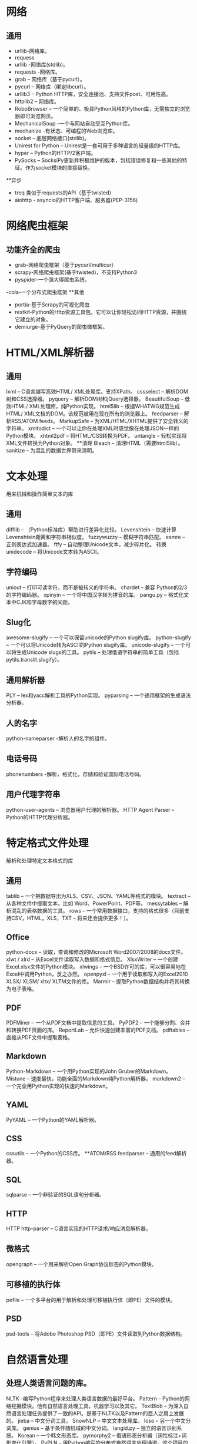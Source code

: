 * 网络
** 通用
- urllib-网络库。
- requess
- urllib -网络库(stdlib)。
- requests -网络库。
- grab – 网络库（基于pycurl）。
- pycurl – 网络库（绑定libcurl）。
- urllib3 – Python HTTP库，安全连接池、支持文件post、可用性高。
- httplib2 – 网络库。
- RoboBrowser – 一个简单的、极具Python风格的Python库，无需独立的浏览器即可浏览网页。
- MechanicalSoup -一个与网站自动交互Python库。
- mechanize -有状态、可编程的Web浏览库。
- socket – 底层网络接口(stdlib)。
- Unirest for Python – Unirest是一套可用于多种语言的轻量级的HTTP库。
- hyper – Python的HTTP/2客户端。
- PySocks – SocksiPy更新并积极维护的版本，包括错误修复和一些其他的特征。作为socket模块的直接替换。
**异步
- treq 类似于requests的API（基于twisted）
- aiohttp - asyncio的HTTP客户端、服务器(PEP-3156)
* 网络爬虫框架
** 功能齐全的爬虫
- grab-网络爬虫框架（基于pycurl/multicur）
- scrapy-网络爬虫框架(基于twisted)，不支持Python3
- pyspider-一个强大得爬虫系统。
-cola-一个分布式爬虫框架
**其他
- portia-基于Scrapy的可视化爬虫
- restkit-Python的Http资源工具包。它可以让你轻松访问HTTP资源，并围绕它建立的对象。
- demiurge-基于PyQuery的爬虫微框架。

* HTML/XML解析器
** 通用
lxml – C语言编写高效HTML/ XML处理库。支持XPath。
cssselect – 解析DOM树和CSS选择器。
pyquery – 解析DOM树和jQuery选择器。
BeautifulSoup – 低效HTML/ XML处理库，纯Python实现。
html5lib – 根据WHATWG规范生成HTML/ XML文档的DOM。该规范被用在现在所有的浏览器上。
feedparser – 解析RSS/ATOM feeds。
MarkupSafe – 为XML/HTML/XHTML提供了安全转义的字符串。
xmltodict – 一个可以让你在处理XML时感觉像在处理JSON一样的Python模块。
xhtml2pdf – 将HTML/CSS转换为PDF。
untangle – 轻松实现将XML文件转换为Python对象。
**清理
Bleach – 清理HTML（需要html5lib）。
sanitize – 为混乱的数据世界带来清明。

* 文本处理
用来机械和操作简单文本的库
** 通用
difflib – （Python标准库）帮助进行差异化比较。
Levenshtein – 快速计算Levenshtein距离和字符串相似度。
fuzzywuzzy – 模糊字符串匹配。
esmre – 正则表达式加速器。
ftfy – 自动整理Unicode文本，减少碎片化。
转换
unidecode – 将Unicode文本转为ASCII。

** 字符编码
uniout – 打印可读字符，而不是被转义的字符串。
chardet – 兼容 Python的2/3的字符编码器。
xpinyin – 一个将中国汉字转为拼音的库。
pangu.py – 格式化文本中CJK和字母数字的间距。
** Slug化
awesome-slugify – 一个可以保留unicode的Python slugify库。
python-slugify – 一个可以将Unicode转为ASCII的Python slugify库。
unicode-slugify – 一个可以将生成Unicode slugs的工具。
pytils – 处理俄语字符串的简单工具（包括pytils.translit.slugify）。
** 通用解析器
PLY – lex和yacc解析工具的Python实现。
pyparsing – 一个通用框架的生成语法分析器。
** 人的名字
python-nameparser -解析人的名字的组件。
** 电话号码
phonenumbers -解析，格式化，存储和验证国际电话号码。
** 用户代理字符串
python-user-agents – 浏览器用户代理的解析器。
HTTP Agent Parser – Python的HTTP代理分析器。
* 特定格式文件处理
解析和处理特定文本格式的库
** 通用
tablib – 一个把数据导出为XLS、CSV、JSON、YAML等格式的模块。
textract – 从各种文件中提取文本，比如 Word、PowerPoint、PDF等。
messytables – 解析混乱的表格数据的工具。
rows – 一个常用数据接口，支持的格式很多（目前支持CSV，HTML，XLS，TXT – 将来还会提供更多！）。
** Office
python-docx – 读取，查询和修改的Microsoft Word2007/2008的docx文件。
xlwt / xlrd – 从Excel文件读取写入数据和格式信息。
XlsxWriter – 一个创建Excel.xlsx文件的Python模块。
xlwings – 一个BSD许可的库，可以很容易地在Excel中调用Python，反之亦然。
openpyxl – 一个用于读取和写入的Excel2010 XLSX/ XLSM/ xltx/ XLTM文件的库。
Marmir – 提取Python数据结构并将其转换为电子表格。
** PDF
PDFMiner – 一个从PDF文档中提取信息的工具。
PyPDF2 – 一个能够分割、合并和转换PDF页面的库。
ReportLab – 允许快速创建丰富的PDF文档。
pdftables – 直接从PDF文件中提取表格。
** Markdown
Python-Markdown – 一个用Python实现的John Gruber的Markdown。
Mistune – 速度最快，功能全面的Markdown纯Python解析器。
markdown2 – 一个完全用Python实现的快速的Markdown。
** YAML
PyYAML – 一个Python的YAML解析器。
** CSS
cssutils – 一个Python的CSS库。
**ATOM/RSS
feedparser – 通用的feed解析器。
** SQL
sqlparse – 一个非验证的SQL语句分析器。
** HTTP
HTTP
http-parser – C语言实现的HTTP请求/响应消息解析器。
** 微格式
opengraph – 一个用来解析Open Graph协议标签的Python模块。
** 可移植的执行体
pefile – 一个多平台的用于解析和处理可移植执行体（即PE）文件的模块。
** PSD
psd-tools – 将Adobe Photoshop PSD（即PE）文件读取到Python数据结构。
* 自然语言处理

** 处理人类语言问题的库。

NLTK -编写Python程序来处理人类语言数据的最好平台。
Pattern – Python的网络挖掘模块。他有自然语言处理工具，机器学习以及其它。
TextBlob – 为深入自然语言处理任务提供了一致的API。是基于NLTK以及Pattern的巨人之肩上发展的。
jieba – 中文分词工具。
SnowNLP – 中文文本处理库。
loso – 另一个中文分词库。
genius – 基于条件随机域的中文分词。
langid.py – 独立的语言识别系统。
Korean – 一个韩文形态库。
pymorphy2 – 俄语形态分析器（词性标注+词形变化引擎）。
PyPLN  – 用Python编写的分布式自然语言处理通道。这个项目的目标是创建一种简单的方法使用NLTK通过网络接口处理大语言库。
** 浏览器自动化与仿真

selenium – 自动化真正的浏览器（Chrome浏览器，火狐浏览器，Opera浏览器，IE浏览器）。
Ghost.py – 对PyQt的webkit的封装（需要PyQT）。
Spynner – 对PyQt的webkit的封装（需要PyQT）。
Splinter – 通用API浏览器模拟器（selenium web驱动，Django客户端，Zope）。
** 多重处理

threading – Python标准库的线程运行。对于I/O密集型任务很有效。对于CPU绑定的任务没用，因为python GIL。
multiprocessing – 标准的Python库运行多进程。
celery – 基于分布式消息传递的异步任务队列/作业队列。
concurrent-futures – concurrent-futures 模块为调用异步执行提供了一个高层次的接口。
* 异步

** 异步网络编程库

asyncio – （在Python 3.4 +版本以上的 Python标准库）异步I/O，时间循环，协同程序和任务。
Twisted – 基于事件驱动的网络引擎框架。
Tornado – 一个网络框架和异步网络库。
pulsar – Python事件驱动的并发框架。
diesel – Python的基于绿色事件的I/O框架。
gevent – 一个使用greenlet 的基于协程的Python网络库。
eventlet – 有WSGI支持的异步框架。
Tomorrow – 异步代码的奇妙的修饰语法。
** 队列

celery – 基于分布式消息传递的异步任务队列/作业队列。
huey – 小型多线程任务队列。
mrq – Mr. Queue – 使用redis & Gevent 的Python分布式工作任务队列。
RQ – 基于Redis的轻量级任务队列管理器。
simpleq – 一个简单的，可无限扩展，基于Amazon SQS的队列。
python-gearman – Gearman的Python API。
** 云计算

picloud – 云端执行Python代码。
dominoup.com – 云端执行R，Python和matlab代码。
** 电子邮件

电子邮件解析库

flanker – 电子邮件地址和Mime解析库。
Talon – Mailgun库用于提取消息的报价和签名。
网址和网络地址操作

** 解析/修改网址和网络地址库。

URL
furl – 一个小的Python库，使得操纵URL简单化。
purl – 一个简单的不可改变的URL以及一个干净的用于调试和操作的API。
urllib.parse – 用于打破统一资源定位器（URL）的字符串在组件（寻址方案，网络位置，路径等）之间的隔断，为了结合组件到一个URL字符串，并将“相对URL”转化为一个绝对URL，称之为“基本URL”。
tldextract – 从URL的注册域和子域中准确分离TLD，使用公共后缀列表。
** 网络地址
netaddr – 用于显示和操纵网络地址的Python库。


* 网页内容提取

提取网页内容的库。

** HTML页面的文本和元数据
newspaper – 用Python进行新闻提取、文章提取和内容策展。
html2text – 将HTML转为Markdown格式文本。
python-goose – HTML内容/文章提取器。
lassie – 人性化的网页内容检索工具
micawber – 一个从网址中提取丰富内容的小库。
sumy -一个自动汇总文本文件和HTML网页的模块
Haul – 一个可扩展的图像爬虫。
python-readability – arc90 readability工具的快速Python接口。
scrapely – 从HTML网页中提取结构化数据的库。给出了一些Web页面和数据提取的示例，scrapely为所有类似的网页构建一个分析器。
** 视频
youtube-dl – 一个从YouTube下载视频的小命令行程序。
you-get – Python3的YouTube、优酷/ Niconico视频下载器。
** 维基
WikiTeam – 下载和保存wikis的工具。
* WebSocket

** 用于WebSocket的库。

Crossbar – 开源的应用消息传递路由器（Python实现的用于Autobahn的WebSocket和WAMP）。
AutobahnPython – 提供了WebSocket协议和WAMP协议的Python实现并且开源。
WebSocket-for-Python – Python 2和3以及PyPy的WebSocket客户端和服务器库。
** DNS解析

dnsyo – 在全球超过1500个的DNS服务器上检查你的DNS。
pycares – c-ares的接口。c-ares是进行DNS请求和异步名称决议的C语言库。

* 计算机视觉

OpenCV – 开源计算机视觉库。
SimpleCV – 用于照相机、图像处理、特征提取、格式转换的简介，可读性强的接口（基于OpenCV）。
mahotas – 快速计算机图像处理算法（完全使用 C++ 实现），完全基于 numpy 的数组作为它的数据类型。
* 代理服务器

shadowsocks – 一个快速隧道代理，可帮你穿透防火墙（支持TCP和UDP，TFO，多用户和平滑重启，目的IP黑名单）。
tproxy – tproxy是一个简单的TCP路由代理（第7层），基于Gevent，用Python进行配置。
其他Python工具列表

awesome-python
pycrumbs
python-github-projects
python_reference
pythonidae
